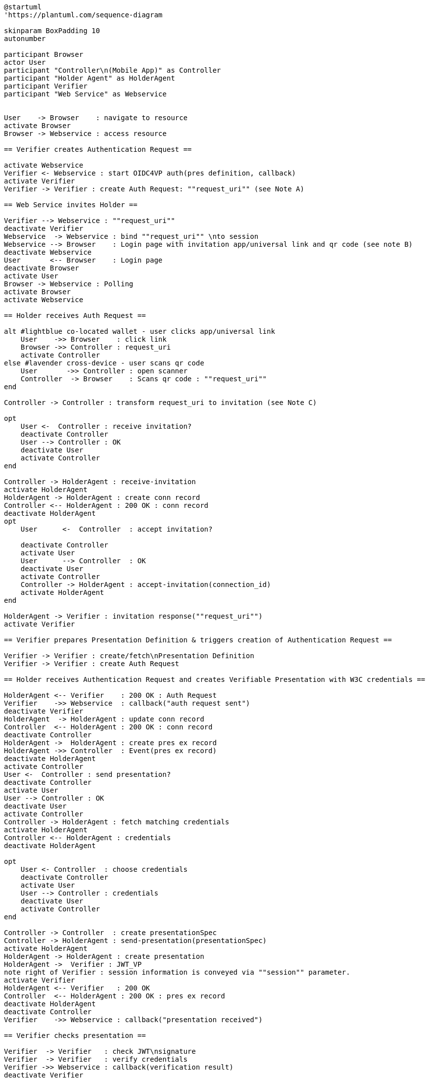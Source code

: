 [plantuml]
----
@startuml
'https://plantuml.com/sequence-diagram

skinparam BoxPadding 10
autonumber

participant Browser
actor User
participant "Controller\n(Mobile App)" as Controller
participant "Holder Agent" as HolderAgent
participant Verifier
participant "Web Service" as Webservice


User    -> Browser    : navigate to resource
activate Browser
Browser -> Webservice : access resource

== Verifier creates Authentication Request ==

activate Webservice
Verifier <- Webservice : start OIDC4VP auth(pres definition, callback)
activate Verifier
Verifier -> Verifier : create Auth Request: ""request_uri"" (see Note A)

== Web Service invites Holder ==

Verifier --> Webservice : ""request_uri""
deactivate Verifier
Webservice  -> Webservice : bind ""request_uri"" \nto session
Webservice --> Browser    : Login page with invitation app/universal link and qr code (see note B)
deactivate Webservice
User       <-- Browser    : Login page
deactivate Browser
activate User
Browser -> Webservice : Polling
activate Browser
activate Webservice

== Holder receives Auth Request ==

alt #lightblue co-located wallet - user clicks app/universal link
    User    ->> Browser    : click link
    Browser ->> Controller : request_uri
    activate Controller
else #lavender cross-device - user scans qr code
    User       ->> Controller : open scanner
    Controller  -> Browser    : Scans qr code : ""request_uri""
end

Controller -> Controller : transform request_uri to invitation (see Note C)

opt
    User <-  Controller : receive invitation?
    deactivate Controller
    User --> Controller : OK
    deactivate User
    activate Controller
end

Controller -> HolderAgent : receive-invitation
activate HolderAgent
HolderAgent -> HolderAgent : create conn record
Controller <-- HolderAgent : 200 OK : conn record
deactivate HolderAgent
opt
    User      <-  Controller  : accept invitation?

    deactivate Controller
    activate User
    User      --> Controller  : OK
    deactivate User
    activate Controller
    Controller -> HolderAgent : accept-invitation(connection_id)
    activate HolderAgent
end

HolderAgent -> Verifier : invitation response(""request_uri"")
activate Verifier

== Verifier prepares Presentation Definition & triggers creation of Authentication Request ==

Verifier -> Verifier : create/fetch\nPresentation Definition
Verifier -> Verifier : create Auth Request

== Holder receives Authentication Request and creates Verifiable Presentation with W3C credentials ==

HolderAgent <-- Verifier    : 200 OK : Auth Request
Verifier    ->> Webservice  : callback("auth request sent")
deactivate Verifier
HolderAgent  -> HolderAgent : update conn record
Controller  <-- HolderAgent : 200 OK : conn record
deactivate Controller
HolderAgent ->  HolderAgent : create pres ex record
HolderAgent ->> Controller  : Event(pres ex record)
deactivate HolderAgent
activate Controller
User <-  Controller : send presentation?
deactivate Controller
activate User
User --> Controller : OK
deactivate User
activate Controller
Controller -> HolderAgent : fetch matching credentials
activate HolderAgent
Controller <-- HolderAgent : credentials
deactivate HolderAgent

opt
    User <- Controller  : choose credentials
    deactivate Controller
    activate User
    User --> Controller : credentials
    deactivate User
    activate Controller
end

Controller -> Controller  : create presentationSpec
Controller -> HolderAgent : send-presentation(presentationSpec)
activate HolderAgent
HolderAgent -> HolderAgent : create presentation
HolderAgent ->  Verifier : JWT_VP
note right of Verifier : session information is conveyed via ""session"" parameter.
activate Verifier
HolderAgent <-- Verifier   : 200 OK
Controller  <-- HolderAgent : 200 OK : pres ex record
deactivate HolderAgent
deactivate Controller
Verifier    ->> Webservice : callback("presentation received")

== Verifier checks presentation ==

Verifier  -> Verifier   : check JWT\nsignature
Verifier  -> Verifier   : verify credentials
Verifier ->> Webservice : callback(verification result)
deactivate Verifier

alt #lightblue verification OK
    Browser <-- Webservice : grant access
else #lavender verificationf failed
    Browser <-- Webservice : deny access
end

deactivate Webservice
Browser --> User : display result
deactivate Browser
deactivate Controller
deactivate User

@enduml
----

=== Authentication Request with presentation definition

Note A:
[source]
----
{
"client_id": "https://ncld.lab.gematik.de/oidc4vp",
"redirect_uris": ["https://ncld.lab.gematik.de/oidc4vp/post"],
"response_types": "vp_token",
"response_mode": "post"
"presentation_definition": {...},
"nonce": "n-0S6_WzA2Mj"
}
----

In order to allow for on-device and cross-device scenarios, the login-page of the Web Service presents both - a QR code (cross-device) and an app link / universal link (on device).

Note B: see https://openid.net/specs/openid-4-verifiable-presentations-1_0.html
for a format specification of a deferred authentication request with request-uri

[source]
----
https://ncld.lab.gematik.de?
    client_id=https%3A%2F%2Fncld.lab.gematik.de%2Fcb
    &request_uri=https%3A%2F%2Fncld.lab.gematik.de%2F567545564
----

Note C: invitation message after conversion from request_uri
[source]
----
{"invitation_message": {
   "handshake_protocols": ["TLS1.2"],
   "@id": "ba80c9a4-a087-42f3-97df-2612b21ba446",
   "label": "???",
   "services": [{
      "recipientKeys": ["did:key:z6MkjZXfLMVD3DiaRyMGqye1zKbTmQa49JKnAiWfoE4VXZtA"],
      "id": "#inline",
      "serviceEndpoint": "https://ncld.lab.gematik.de/567545564",
      "type": "oidc4vp_auth_request"
   }],
   "@type": "did:sov:BzCbsNYhMrjHiqZDTUASHg;spec/out-of-band/1.0/invitation"
}}
----




The following authentication request requests selected claims from the citizenship credential according to https://openid.net/specs/openid-4-verifiable-presentations-1_0.html#name-verifier-initiated-cross-de

The holder is defined by the id of credentialSubject.
The holder must prove the control of the private key belonging to the holder did when presenting the proof to the verifier.

[source,json]
----
{
  "presentation_definition": {
    "format": {
      "ldp_vc": {
        "proof_type": [
          "Ed25519Signature2018",
          "BbsBlsSignature2020"
        ]
      },
      "jwt_vp": {
        "alg": [
          "EdDSA"
        ]
      }
    },
    "input_descriptors": [
      {
        "schema": [
          {
            "uri": "https://www.w3.org/2018/credentials#VerifiableCredential"
          },
          {
            "uri": "https://w3id.org/citizenship#PermanentResidentCard",
            "required": true
          }
        ],
        "name": "Permanent Resident Card",
        "id": "citizenship",
        "constraints": {
          "limit_disclosure": "required",
          "fields": [
            {
              "path": [
                "$.credentialSubject.id"
              ],
              "id": "ea9da655-3c0c-4015-99b0-3108d24675ba"
            },
            {
              "path": [
                "$.credentialSubject.givenName"
              ]
            },
            {
              "path": [
                "$.credentialSubject.familyName"
              ]
            },
            {
              "path": [
                "$.credentialSubject.birthDate"
              ]
            }
          ],
          "is_holder": [
            {
              "field_id": [
                "ea9da655-3c0c-4015-99b0-3108d24675ba"
              ],
              "directive": "required"
            }
          ]
        }
      }
    ],
    "id": "6728ee4f-ba17-4a02-8989-ed48eb51d73f"
  },
  "session": "66ff8c76-a77c-4658-b6ae-d6eb2581d318",
  "nonce": "d4b95f1f-5d69-4349-87f4-c7551441954c"
}
----


*References:*

- https://developer.android.com/training/app-links/
- https://developer.apple.com/ios/universal-links/

*prior art:*

- current implementation of the invitation message
[source,json]
----
{
	"@type": "https://didcomm.org/out-of-band/1.0/invitation",
	"@id": "29e07673-7b15-4564-9f8c-b1f2a8e8b141",
	"label": "Invitation to px-over-http",
	"handshake_protocols": [
		"https://example.org/px-over-http/0.1"
	],
	"services": [
		{
			"id": "http://ncld.lab.gematik.de:3579/px-over-http",
			"type": "px-over-http",
			"serviceEndpoint": "http://ncld.lab.gematik.de:3579/px-over-http"
		}
	]
}
----